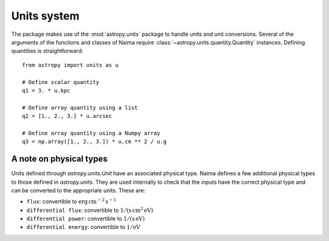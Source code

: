 .. _units:

Units system
============

The package makes use of the :mod:`astropy.units` package to handle units and
unit conversions. Several of the arguments of the functions and classes of
Naima require :class:`~astropy.units.quantity.Quantity` instances. Defining
quantities is straightforward::

    from astropy import units as u

    # Define scalar quantity
    q1 = 3. * u.kpc

    # Define array quantity using a list
    q2 = [1., 2., 3.] * u.arcsec

    # Define array quantity using a Numpy array
    q3 = np.array([1., 2., 3.]) * u.cm ** 2 / u.g


A note on physical types
------------------------

Units defined through `astropy.units.Unit` have an associated physical type.
Naima defines a few additional physical types to those defined in
`astropy.units`. They are used internally to check that the inputs have the
correct physical type and can be converted to the appropriate units. These are:

- ``flux``: convertible to :math:`\mathrm{erg\,cm^{-2}\,s^{-1}}`
- ``differential flux``: convertible to :math:`\mathrm{1/(s\,cm^2\,eV)}`
- ``differential power``: convertible to :math:`\mathrm{1/(s\,eV)}`
- ``differential energy``: convertible to :math:`\mathrm{1/eV}`
